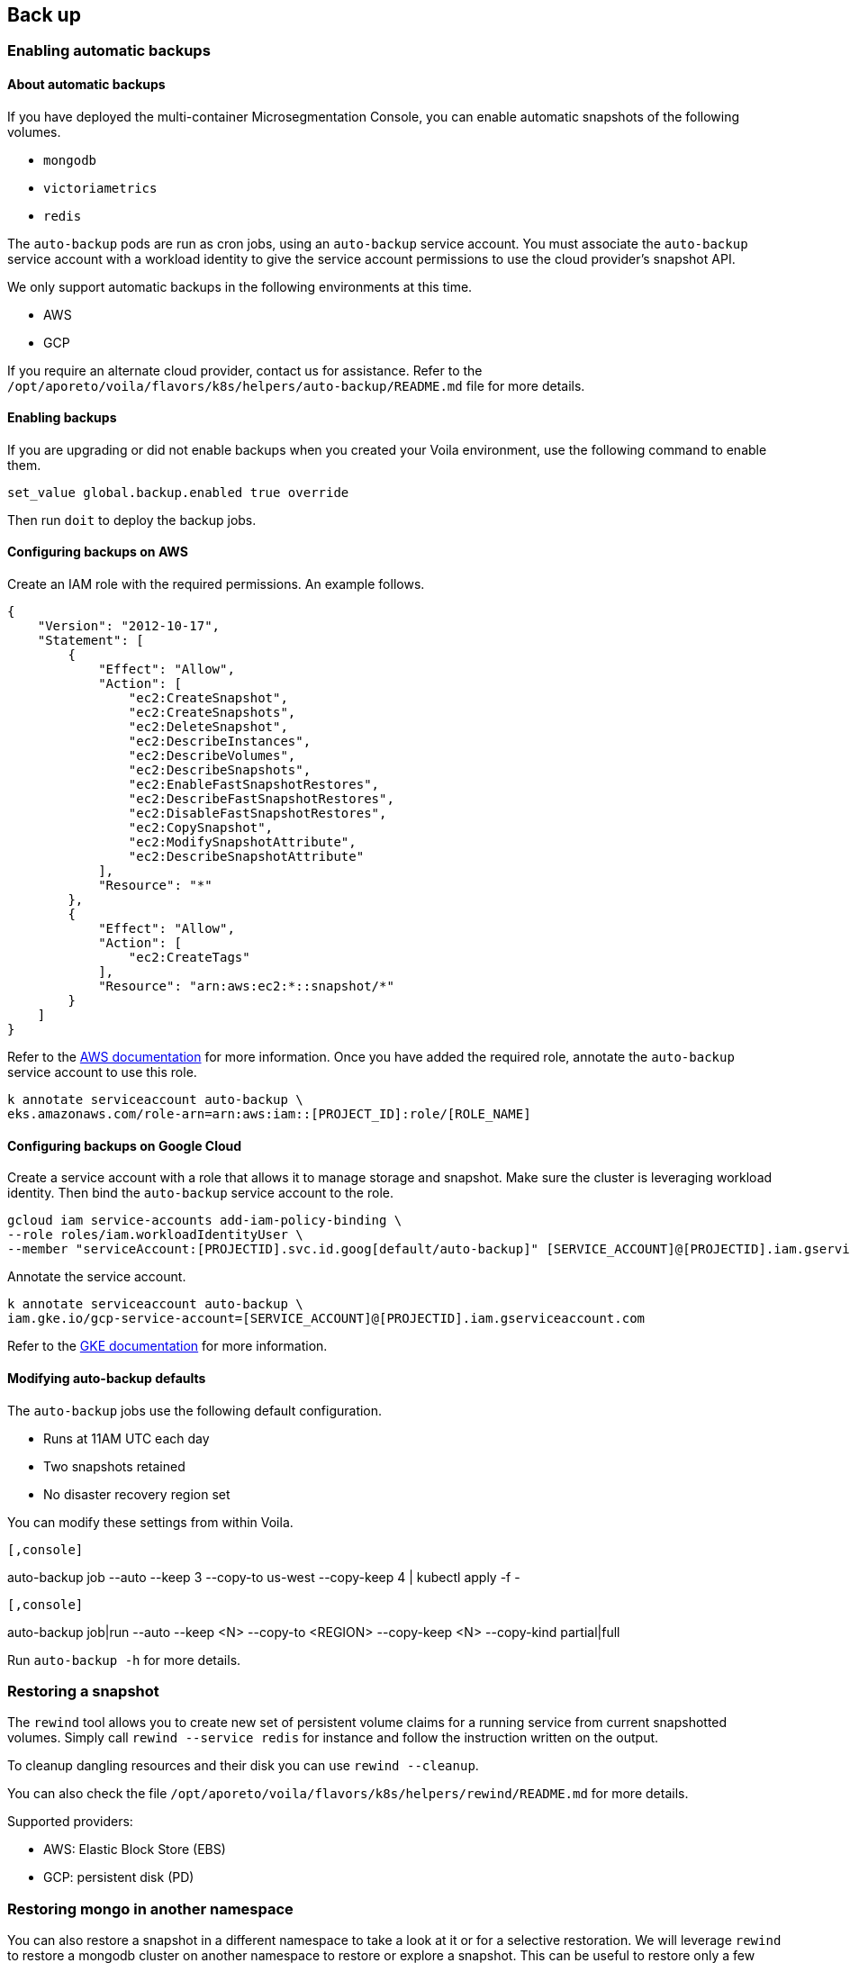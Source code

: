 == Back up

//'''
//
//title: Back up
//type: single
//url: "/5.0/maintain/backup/"
//weight: 10
//menu:
//  5.0:
//    parent: "maintain"
//    identifier: "backup"
//on-prem-only: true
//
//'''

[.task]
=== Enabling automatic backups

==== About automatic backups

If you have deployed the multi-container Microsegmentation Console, you can enable automatic snapshots of the following volumes.

* `mongodb`
* `victoriametrics`
* `redis`

The `auto-backup` pods  are run as cron jobs, using an `auto-backup` service account.
You must associate the `auto-backup` service account with a workload identity to give the service account permissions to use the cloud provider's snapshot API.

We only support automatic backups in the following environments at this time.

* AWS
* GCP

If you require an alternate cloud provider, contact us for assistance.
Refer to the `/opt/aporeto/voila/flavors/k8s/helpers/auto-backup/README.md` file for more details.

==== Enabling backups

If you are upgrading or did not enable backups when you created your Voila environment, use the following command to enable them.

[,console]
----
set_value global.backup.enabled true override
----

Then run `doit` to deploy the backup jobs.

==== Configuring backups on AWS

Create an IAM role with the required permissions.
An example follows.

[,json]
----
{
    "Version": "2012-10-17",
    "Statement": [
        {
            "Effect": "Allow",
            "Action": [
                "ec2:CreateSnapshot",
                "ec2:CreateSnapshots",
                "ec2:DeleteSnapshot",
                "ec2:DescribeInstances",
                "ec2:DescribeVolumes",
                "ec2:DescribeSnapshots",
                "ec2:EnableFastSnapshotRestores",
                "ec2:DescribeFastSnapshotRestores",
                "ec2:DisableFastSnapshotRestores",
                "ec2:CopySnapshot",
                "ec2:ModifySnapshotAttribute",
                "ec2:DescribeSnapshotAttribute"
            ],
            "Resource": "*"
        },
        {
            "Effect": "Allow",
            "Action": [
                "ec2:CreateTags"
            ],
            "Resource": "arn:aws:ec2:*::snapshot/*"
        }
    ]
}
----

Refer to the https://aws.amazon.com/blogs/opensource/introducing-fine-grained-iam-roles-service-accounts/[AWS documentation] for more information.
Once you have added the required role, annotate the `auto-backup` service account to use this role.

[,console]
----
k annotate serviceaccount auto-backup \
eks.amazonaws.com/role-arn=arn:aws:iam::[PROJECT_ID]:role/[ROLE_NAME]
----

==== Configuring backups on Google Cloud

Create a service account with a role that allows it to manage storage and snapshot.
Make sure the cluster is leveraging workload identity.
Then bind the `auto-backup` service account to the role.

[,console]
----
gcloud iam service-accounts add-iam-policy-binding \
--role roles/iam.workloadIdentityUser \
--member "serviceAccount:[PROJECTID].svc.id.goog[default/auto-backup]" [SERVICE_ACCOUNT]@[PROJECTID].iam.gserviceaccount.com
----

Annotate the service account.

[,console]
----
k annotate serviceaccount auto-backup \
iam.gke.io/gcp-service-account=[SERVICE_ACCOUNT]@[PROJECTID].iam.gserviceaccount.com
----

Refer to the https://cloud.google.com/kubernetes-engine/docs/how-to/workload-identity[GKE documentation] for more information.

==== Modifying auto-backup defaults

The `auto-backup` jobs use the following default configuration.

* Runs at 11AM UTC each day
* Two snapshots retained
* No disaster recovery region set

You can modify these settings from within Voila.


[Example]
----

[,console]
----
auto-backup job --auto --keep 3 --copy-to us-west --copy-keep 4 | kubectl apply -f -
----

----
[Syntax]
----

[,console]
----
auto-backup job|run --auto --keep <N> --copy-to <REGION> --copy-keep <N> --copy-kind partial|full
----

----


Run `auto-backup -h` for more details.

[.task]
=== Restoring a snapshot

The `rewind` tool allows you to create new set of persistent volume claims for a running service from current snapshotted volumes.
Simply call `rewind --service redis` for instance and follow the instruction written on the output.

To cleanup dangling resources and their disk you can use `rewind --cleanup`.

You can also check the file `/opt/aporeto/voila/flavors/k8s/helpers/rewind/README.md` for more details.

Supported providers:

* AWS: Elastic Block Store (EBS)
* GCP: persistent disk (PD)

[.task]
=== Restoring mongo in another namespace

You can also restore a snapshot in a different namespace to take a look at it or for a selective restoration.
We will leverage `rewind` to restore a mongodb cluster on another namespace to restore or explore a snapshot.
This can be useful to restore only a few documents instead of rolling back the entire cluster.

Create a temporary namespace and create persistent volume claims from snapshots for the primary node only.

[,console]
----
k create ns test
rewind --target-namespace test --service mongo --pvc "mongodb-shard-(config-0|data-[0-2]-0)" --last
----

Should end up with:

[,console]
----
VOILA_K8S_NAMESPACE=test k get pvc
NAME                          STATUS   VOLUME                                      CAPACITY   ACCESS MODES   STORAGECLASS   AGE
snap-mongodb-shard-config-0   Bound    sandbox-mongodb-shard-config-0-1610653775   50Gi       RWO            fast-xfs       2m9s
snap-mongodb-shard-data-0-0   Bound    sandbox-mongodb-shard-data-0-0-1610653775   1000Gi     RWO            fast-xfs       2m1s
snap-mongodb-shard-data-1-0   Bound    sandbox-mongodb-shard-data-1-0-1610653775   1000Gi     RWO            fast-xfs       89s
snap-mongodb-shard-data-2-0   Bound    sandbox-mongodb-shard-data-2-0-1610653775   1000Gi     RWO            fast-xfs       57s
----

Deploy mongo to that namespace with the following options:

[,console]
----
VOILA_K8S_NAMESPACE=test deploy i mongodb-shard \
--set global.resources.enabled=false \
--set nodeAffinity.operator=NotIn \
--set nodeAffinity.value=mongodb \
--set volumeClaimTemplateName=snap \
--set 'shard.shards[0].replicas=1' \
--set 'shard.shards[1].replicas=0' \
--set config.replicas=1 \
--set router.replicas=1 \
--set useNamespacedFQDN=false \
--set recoveryMode=true
----

[NOTE]
====
Because we are using disk-based snapshots that are using the XFS file system we cannot mount those on the same node that are running the snapshotted disk.
There is a conflict in XFS UID (the pod stays at container creating and barks a about bad mount option...).
You might need to pop more nodes like the MongoDB ones.
====

Should end up as:

[,console]
----
VOILA_K8S_NAMESPACE=test k get pod
NAME                     READY   STATUS    RESTARTS   AGE
mongodb-shard-config-0   2/2     Running   0          26s
mongodb-shard-data-0-0   2/2     Running   0          26s
mongodb-shard-data-1-0   2/2     Running   0          26s
mongodb-shard-data-2-0   2/2     Running   0          26s
mongodb-shard-router-0   2/2     Running   0          26s
----

[NOTE]
====
If there is some error related to the volume mount try `VOILA_K8S_NAMESPACE=test restart -s mongodb-shard-data-2` for instance.
====

Make sure it uses the correct disk:

[,console]
----
VOILA_K8S_NAMESPACE=test k get pvc
NAME                          STATUS   VOLUME                                      CAPACITY   ACCESS MODES   STORAGECLASS   AGE
snap-mongodb-shard-config-0   Bound    sandbox-mongodb-shard-config-0-1610653775   50Gi       RWO            fast-xfs       3h16m
snap-mongodb-shard-data-0-0   Bound    sandbox-mongodb-shard-data-0-0-1610653775   1000Gi     RWO            fast-xfs       3h16m
snap-mongodb-shard-data-1-0   Bound    sandbox-mongodb-shard-data-1-0-1610653775   1000Gi     RWO            fast-xfs       3h15m
snap-mongodb-shard-data-2-0   Bound    sandbox-mongodb-shard-data-2-0-1610653775   1000Gi     RWO            fast-xfs       3h15m
----

No new persistent volume claim created means that we are using the one based on the snapshots.

Check that the recovery worked by checking the logs. It should end up with:

[,console]
----
[RECOVERY] Recovery operation completed you can update the services to regular mode.
----

Now we need to update the deployment to start as a cluster:

[,console]
----
VOILA_K8S_NAMESPACE=test deploy u mongodb-shard \
--set global.resources.enabled=false \
--set nodeAffinity.operator=NotIn \
--set nodeAffinity.value=mongodb \
--set volumeClaimTemplateName=snap \
--set 'shard.shards[0].replicas=1' \
--set 'shard.shards[1].replicas=0' \
--set config.replicas=1 \
--set router.replicas=1 \
--set useNamespacedFQDN=false \
--set recoveryMode=false
----

After few seconds check the state of the pods and the state of the cluster with:

[,console]
----
VOILA_K8S_NAMESPACE=test mgos status
MongoDB status

* Sharding status:

Shard shard-z0-2 tagged as [z0] members
 - mongodb-shard-data-2-0.mongodb-shard-data-2:27018

Shard reports-z1-0 tagged as [z1] members
 - mongodb-shard-reports-0-0.mongodb-shard-reports-0:27018

Shard shard-z0-1 tagged as [z0] members
 - mongodb-shard-data-1-0.mongodb-shard-data-1:27018

Shard shard-z0-0 tagged as [z0] members
 - mongodb-shard-data-0-0.mongodb-shard-data-0:27018

* Config node replicaset:

mongodb-shard-config-0.mongodb-shard-config:27019 PRIMARY

* Data shard 0 mongodb-shard-data node replicaset:

mongodb-shard-data-0-0.mongodb-shard-data-0:27018 PRIMARY

* Data shard 1 mongodb-shard-data node replicaset:

mongodb-shard-data-1-0.mongodb-shard-data-1:27018 PRIMARY

* Data shard 2 mongodb-shard-data node replicaset:

mongodb-shard-data-2-0.mongodb-shard-data-2:27018 PRIMARY

* Data shard 0 mongodb-shard-reports node replicaset:

mongodb-shard-reports-0-0.mongodb-shard-reports-0:27018 PRIMARY
----

You are ready to explore data with:

[,console]
----
VOILA_K8S_NAMESPACE=test mgos
----

To stream data from this cluster to the main one:

[,console]
----
# stream data!
mgos stream listen
Listening for data stream on:
10.64.20.54:42000
Use the above line as streamer target

# send data to the listener
VOILA_K8S_NAMESPACE=test mgos stream to 10.64.20.54:42000 --db squall --collection=policy
Streaming data to 10.64.20.54:42000...
 with args --db squall --collection=policy
2021-01-20T19:48:47.307+0000	writing squall.policy to archive on stdout
2021-01-20T19:48:47.604+0000	done dumping squall.policy (4567 documents)
Transfert is complete
----

[.task]
=== Backing up the Voila environment

A Voila environment is set with a version control system (git).

Each time you exit an activated Voila environment, it will commit its changes and encrypt private information like:

* certificates in `./certs` folder
* `aporeto.yaml`

This means that if the Voila environment is *not* activated, you cannot edit those files.

Once activated, the files are decrypted and you can edit them either from the Voila shell, or from the machine that is mounting the Voila environment.

The Voila environment *MUST* be saved as its your entry point to manage Microsegmentation Console upgrades and operations.

The recommended way is to push the Voila environment to a git remote repository like GitHub or GitLab.
If you don't have a git remote repository infrastructure, just make sure to backup the Voila environment to a safe place each time you are done using it.
